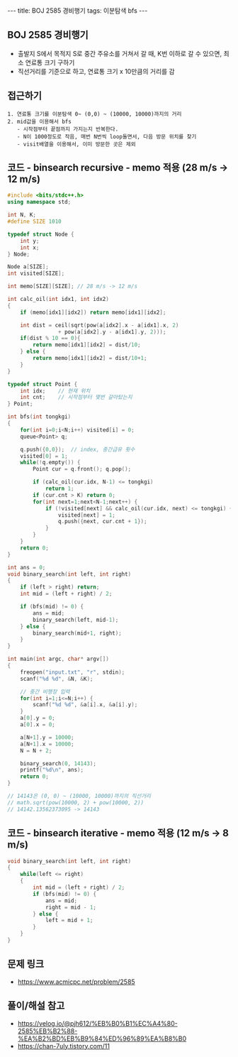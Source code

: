 #+HTML: ---
#+HTML: title: BOJ 2585 경비행기
#+HTML: tags: 이분탐색 bfs
#+HTML: ---
#+OPTIONS: ^:nil

** BOJ 2585 경비행기
- 출발지 S에서 목적지 S로 중간 주유소를 거쳐서 갈 때, K번 이하로 갈 수 있으면, 최소 연료통 크기 구하기
- 직선거리를 기준으로 하고, 연료통 크기 x 10만큼의 거리를 감

** 접근하기
#+BEGIN_EXAMPLE
1. 연료통 크기를 이분탐색 0~ (0,0) ~ (10000, 10000)까지의 거리
2. mid값을 이용해서 bfs
   - 시작점부터 끝점까지 가지는지 반복한다.
   - N이 1000정도로 작음, 매번 N번씩 loop돌면서, 다음 방문 위치를 찾기
   - visit배열을 이용해서, 이미 방문한 곳은 제외
#+END_EXAMPLE

** 코드 - binsearch recursive - memo 적용 (28 m/s -> 12 m/s)
#+BEGIN_SRC cpp
#include <bits/stdc++.h>
using namespace std;

int N, K;
#define SIZE 1010

typedef struct Node {
    int y;
    int x;
} Node;

Node a[SIZE];
int visited[SIZE];

int memo[SIZE][SIZE]; // 28 m/s -> 12 m/s

int calc_oil(int idx1, int idx2)
{
    if (memo[idx1][idx2]) return memo[idx1][idx2];

    int dist = ceil(sqrt(pow(a[idx2].x - a[idx1].x, 2) 
                + pow(a[idx2].y - a[idx1].y, 2)));
    if(dist % 10 == 0){
        return memo[idx1][idx2] = dist/10;
    } else {
        return memo[idx1][idx2] = dist/10+1;
    }
}

typedef struct Point {
    int idx;	// 현재 위치
    int cnt;	// 시작점부터 몇번 갈아탔는지
} Point;

int bfs(int tongkgi)
{
    for(int i=0;i<N;i++) visited[i] = 0;
    queue<Point> q;

    q.push({0,0});	// index, 중간급유 횟수
    visited[0] = 1;
    while(!q.empty()) {
        Point cur = q.front(); q.pop();

        if (calc_oil(cur.idx, N-1) <= tongkgi)
            return 1;
        if (cur.cnt > K) return 0;
        for(int next=1;next<N-1;next++) {
            if (!visited[next] && calc_oil(cur.idx, next) <= tongkgi) {
                visited[next] = 1;
                q.push({next, cur.cnt + 1});
            }
        }
    }
    return 0;
}

int ans = 0;
void binary_search(int left, int right)
{
    if (left > right) return;
    int mid = (left + right) / 2;

    if (bfs(mid) != 0) {
        ans = mid;
        binary_search(left, mid-1);
    } else {
        binary_search(mid+1, right);		
    }
}

int main(int argc, char* argv[])
{
    freopen("input.txt", "r", stdin);
    scanf("%d %d", &N, &K);

    // 중간 비행장 입력
    for(int i=1;i<=N;i++) {
        scanf("%d %d", &a[i].x, &a[i].y);
    }	
    a[0].y = 0;
    a[0].x = 0;

    a[N+1].y = 10000;
    a[N+1].x = 10000;
    N = N + 2;	

    binary_search(0, 14143);
    printf("%d\n", ans);
    return 0;
}

// 14143은 (0, 0) ~ (10000, 10000)까지의 직선거리
// math.sqrt(pow(10000, 2) + pow(10000, 2))                                                         
// 14142.13562373095 -> 14143
#+END_SRC



** 코드 - binsearch iterative - memo 적용 (12 m/s -> 8 m/s)
#+BEGIN_SRC cpp
void binary_search(int left, int right)
{
    while(left <= right)
    {
        int mid = (left + right) / 2;
        if (bfs(mid) != 0) {
            ans = mid;
            right = mid - 1;
        } else {
            left = mid + 1;
        }	
    }
}
#+END_SRC


** 문제 링크
- https://www.acmicpc.net/problem/2585

** 풀이/해설 참고
- https://velog.io/@pjh612/%EB%B0%B1%EC%A4%80-2585%EB%B2%88-%EA%B2%BD%EB%B9%84%ED%96%89%EA%B8%B0
- https://chan-7uly.tistory.com/11
